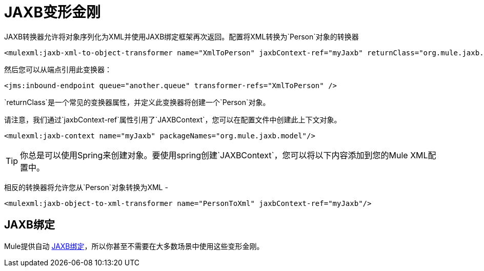 =  JAXB变形金刚
:keywords: mule, esb, studio, enterprise, jaxb, xml binding

JAXB转换器允许将对象序列化为XML并使用JAXB绑定框架再次返回。配置将XML转换为`Person`对象的转换器

[source, cml, linenums]
----
<mulexml:jaxb-xml-to-object-transformer name="XmlToPerson" jaxbContext-ref="myJaxb" returnClass="org.mule.jaxb.model.Person"/>
----

然后您可以从端点引用此变换器：

[source, cml, linenums]
----
<jms:inbound-endpoint queue="another.queue" transformer-refs="XmlToPerson" />
----

`returnClass`是一个常见的变换器属性，并定义此变换器将创建一个`Person`对象。

请注意，我们通过`jaxbContext-ref`属性引用了`JAXBContext`，您可以在配置文件中创建此上下文对象。

[source, cml, linenums]
----
<mulexml:jaxb-context name="myJaxb" packageNames="org.mule.jaxb.model"/>
----

[TIP]
你总是可以使用Spring来创建对象。要使用spring创建`JAXBContext`，您可以将以下内容添加到您的Mule XML配置中。

相反的转换器将允许您从`Person`对象转换为XML  - 

[source, xml, linenums]
----
<mulexml:jaxb-object-to-xml-transformer name="PersonToXml" jaxbContext-ref="myJaxb"/>
----

==  JAXB绑定

Mule提供自动 link:/mule-user-guide/v/3.6/jaxb-bindings[JAXB绑定]，所以你甚至不需要在大多数场景中使用这些变形金刚。
